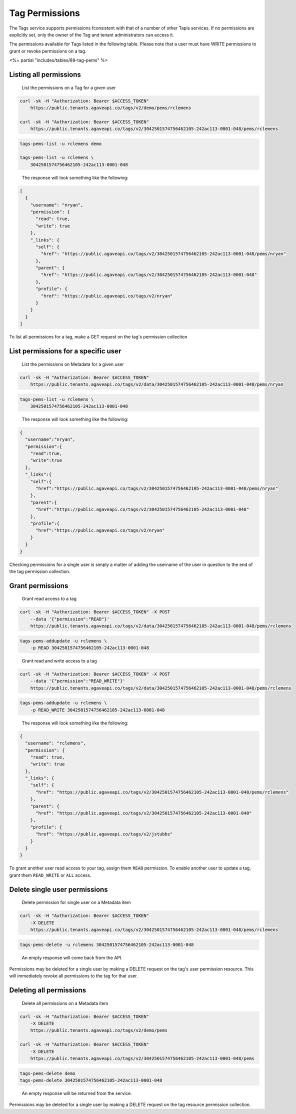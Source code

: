 
Tag Permissions
^^^^^^^^^^^^^^^

The Tags service supports permissions fconsistent with that of a number of other Tapis services. If no permissions are explicitly set, only the owner of the Tag and tenant administrators can access it.

The permissions available for Tags listed in the following table. Please note that a user must have WRITE permissions to grant or revoke permissions on a tag.

<%= partial "includes/tables/89-tag-pems" %>

Listing all permissions
~~~~~~~~~~~~~~~~~~~~~~~

..

   List the permissions on a Tag for a given user


.. code-block:: shell

   curl -sk -H "Authorization: Bearer $ACCESS_TOKEN"
       https://public.tenants.agaveapi.co/tags/v2/demo/pems/rclemens

   curl -sk -H "Authorization: Bearer $ACCESS_TOKEN"
       https://public.tenants.agaveapi.co/tags/v2/3042501574756462105-242ac113-0001-048/pems/rclemens

.. code-block:: plaintext

   tags-pems-list -u rclemens demo

   tags-pems-list -u rclemens \
       3042501574756462105-242ac113-0001-048

..

   The response will look something like the following:


.. code-block:: json

   [
     {
       "username": "nryan",
       "permission": {
         "read": true,
         "write": true
       },
       "_links": {
         "self": {
           "href": "https://public.agaveapi.co/tags/v2/3042501574756462105-242ac113-0001-048/pems/nryan"
         },
         "parent": {
           "href": "https://public.agaveapi.co/tags/v2/3042501574756462105-242ac113-0001-048"
         },
         "profile": {
           "href": "https://public.agaveapi.co/tags/v2/nryan"
         }
       }
     }
   ]

To list all permissions for a tag, make a GET request on the tag's permission collection

List permissions for a specific user
~~~~~~~~~~~~~~~~~~~~~~~~~~~~~~~~~~~~

..

   List the permissions on Metadata for a given user


.. code-block:: shell

   curl -sk -H "Authorization: Bearer $ACCESS_TOKEN"
       https://public.tenants.agaveapi.co/tags/v2/data/3042501574756462105-242ac113-0001-048/pems/nryan

.. code-block:: plaintext

   tags-pems-list -u rclemens \
       3042501574756462105-242ac113-0001-048

..

   The response will look something like the following:


.. code-block:: json

   {
     "username":"nryan",
     "permission":{
       "read":true,
       "write":true
     },
     "_links":{
       "self":{
         "href":"https://public.agaveapi.co/tags/v2/3042501574756462105-242ac113-0001-048/pems/nryan"
       },
       "parent":{
         "href":"https://public.agaveapi.co/tags/v2/3042501574756462105-242ac113-0001-048"
       },
       "profile":{
         "href":"https://public.agaveapi.co/tags/v2/nryan"
       }
     }
   }

Checking permissions for a single user is simply a matter of adding the username of the user in question to the end of the tag permission collection.

Grant permissions
~~~~~~~~~~~~~~~~~

..

   Grant read access to a tag


.. code-block:: shell

   curl -sk -H "Authorization: Bearer $ACCESS_TOKEN" -X POST
       --data '{"permission":"READ"}'
       https://public.tenants.agaveapi.co/tags/v2/data/3042501574756462105-242ac113-0001-048/pems/rclemens

.. code-block:: plaintext

   tags-pems-addupdate -u rclemens \
       -p READ 3042501574756462105-242ac113-0001-048

..

   Grant read and write access to a tag


.. code-block:: shell

   curl -sk -H "Authorization: Bearer $ACCESS_TOKEN" -X POST
       --data '{"permission":"READ_WRITE"}'
       https://public.tenants.agaveapi.co/tags/v2/data/3042501574756462105-242ac113-0001-048/pems/rclemens

.. code-block:: plaintext

   tags-pems-addupdate -u rclemens \
       -p READ_WRITE 3042501574756462105-242ac113-0001-048

..

   The response will look something like the following:


.. code-block:: json

   {
     "username": "rclemens",
     "permission": {
       "read": true,
       "write": true
     },
     "_links": {
       "self": {
         "href": "https://public.agaveapi.co/tags/v2/3042501574756462105-242ac113-0001-048/pems/rclemens"
       },
       "parent": {
         "href": "https://public.agaveapi.co/tags/v2/3042501574756462105-242ac113-0001-048"
       },
       "profile": {
         "href": "https://public.agaveapi.co/tags/v2/jstubbs"
       }
     }
   }

To grant another user read access to your tag, assign them ``READ`` permission. To enable another user to update a tag, grant them ``READ_WRITE`` or ``ALL`` access.

Delete single user permissions
~~~~~~~~~~~~~~~~~~~~~~~~~~~~~~

..

   Delete permission for single user on a Metadata item


.. code-block:: shell

   curl -sk -H "Authorization: Bearer $ACCESS_TOKEN"
       -X DELETE
       https://public.tenants.agaveapi.co/tags/v2/3042501574756462105-242ac113-0001-048/pems/rclemens

.. code-block:: plaintext

   tags-pems-delete -u rclemens 3042501574756462105-242ac113-0001-048

..

   An empty response will come back from the API.


Permissions may be deleted for a single user by making a DELETE request on the tag's user permission resource. This will immediately revoke all permissions to the tag for that user.


.. raw:: html

   <aside class="info">Please note that ownership cannot be revoked or reassigned. The user who created the tag will always have ownership of that item.</aside>


Deleting all permissions
~~~~~~~~~~~~~~~~~~~~~~~~

..

   Delete all permissions on a Metadata item


.. code-block:: shell

   curl -sk -H "Authorization: Bearer $ACCESS_TOKEN"
       -X DELETE
       https://public.tenants.agaveapi.co/tags/v2/demo/pems

   curl -sk -H "Authorization: Bearer $ACCESS_TOKEN"
       -X DELETE
       https://public.tenants.agaveapi.co/tags/v2/3042501574756462105-242ac113-0001-048/pems

.. code-block:: plaintext

   tags-pems-delete demo
   tags-pems-delete 3042501574756462105-242ac113-0001-048

..

   An empty response will be returned from the service.


Permissions may be deleted for a single user by making a DELETE request on the tag resource permission collection.


.. raw:: html

   <aside class="info">The above operation will delete all permissions for a tag, such that only the owner will be able to access it. Use with care.</aside>

